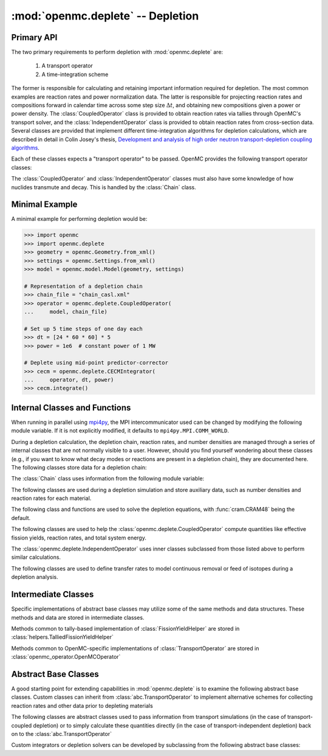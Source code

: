 .. _pythonapi_deplete:

.. module:: openmc.deplete

----------------------------------
:mod:`openmc.deplete` -- Depletion
----------------------------------

Primary API
-----------

The two primary requirements to perform depletion with :mod:`openmc.deplete`
are:

    1) A transport operator
    2) A time-integration scheme

The former is responsible for calculating and retaining important information
required for depletion. The most common examples are reaction rates and power
normalization data. The latter is responsible for projecting reaction rates and
compositions forward in calendar time across some step size :math:`\Delta t`,
and obtaining new compositions given a power or power density. The
:class:`CoupledOperator` class is provided to obtain reaction rates via tallies
through OpenMC's transport solver, and the :class:`IndependentOperator` class is
provided to obtain reaction rates from cross-section data. Several classes are
provided that implement different time-integration algorithms for depletion
calculations, which are described in detail in Colin Josey's thesis,
`Development and analysis of high order neutron transport-depletion coupling
algorithms <http://hdl.handle.net/1721.1/113721>`_.

.. autosummary::
    :toctree: generated
    :nosignatures:
    :template:  myintegrator.rst

    PredictorIntegrator
    CECMIntegrator
    CELIIntegrator
    CF4Integrator
    EPCRK4Integrator
    LEQIIntegrator
    SICELIIntegrator
    SILEQIIntegrator

Each of these classes expects a "transport operator" to be passed. OpenMC
provides the following transport operator classes:

.. autosummary::
   :toctree: generated
   :nosignatures:
   :template: mycallable.rst

   CoupledOperator
   IndependentOperator

The :class:`CoupledOperator` and :class:`IndependentOperator` classes must also
have some knowledge of how nuclides transmute and decay. This is handled by the
:class:`Chain` class.

Minimal Example
---------------

A minimal example for performing depletion would be:

.. code::

    >>> import openmc
    >>> import openmc.deplete
    >>> geometry = openmc.Geometry.from_xml()
    >>> settings = openmc.Settings.from_xml()
    >>> model = openmc.model.Model(geometry, settings)

    # Representation of a depletion chain
    >>> chain_file = "chain_casl.xml"
    >>> operator = openmc.deplete.CoupledOperator(
    ...     model, chain_file)

    # Set up 5 time steps of one day each
    >>> dt = [24 * 60 * 60] * 5
    >>> power = 1e6  # constant power of 1 MW

    # Deplete using mid-point predictor-corrector
    >>> cecm = openmc.deplete.CECMIntegrator(
    ...     operator, dt, power)
    >>> cecm.integrate()

Internal Classes and Functions
------------------------------

When running in parallel using `mpi4py
<https://mpi4py.readthedocs.io/en/stable/>`_, the MPI intercommunicator used can
be changed by modifying the following module variable. If it is not explicitly
modified, it defaults to ``mpi4py.MPI.COMM_WORLD``.

.. data:: comm

   MPI intercommunicator used to call OpenMC library

   :type: mpi4py.MPI.Comm

During a depletion calculation, the depletion chain, reaction rates, and number
densities are managed through a series of internal classes that are not normally
visible to a user. However, should you find yourself wondering about these
classes (e.g., if you want to know what decay modes or reactions are present in
a depletion chain), they are documented here. The following classes store data
for a depletion chain:

.. autosummary::
   :toctree: generated
   :nosignatures:
   :template: myclass.rst

   Chain
   DecayTuple
   Nuclide
   ReactionTuple
   FissionYieldDistribution
   FissionYield

The :class:`Chain` class uses information from the following module variable:

.. data:: chain.REACTIONS

   Dictionary that maps transmutation reaction names to information needed when
   a chain is being generated: MT values, the change in atomic/mass numbers
   resulting from the reaction, and what secondaries are produced.

   :type: dict

The following classes are used during a depletion simulation and store auxiliary
data, such as number densities and reaction rates for each material.

.. autosummary::
   :toctree: generated
   :nosignatures:
   :template: myclass.rst

   AtomNumber
   MicroXS
   OperatorResult
   ReactionRates
   Results
   StepResult

The following class and functions are used to solve the depletion equations,
with :func:`cram.CRAM48` being the default.

.. autosummary::
   :toctree: generated
   :nosignatures:
   :template: myintegrator.rst

   cram.IPFCramSolver

.. autosummary::
   :toctree: generated
   :nosignatures:
   :template: myfunction.rst

   cram.CRAM16
   cram.CRAM48
   pool.deplete

.. data:: pool.USE_MULTIPROCESSING

   Boolean switch to enable or disable the use of :mod:`multiprocessing`
   when solving the Bateman equations. The default is to use
   :mod:`multiprocessing`, but can cause the simulation to hang in
   some computing environments, namely due to MPI and networking
   restrictions. Disabling this option will result in only a single
   CPU core being used for depletion.

   :type: bool

.. data:: pool.NUM_PROCESSES

   Number of worker processes used for depletion calculations, which rely on the
   :class:`multiprocessing.pool.Pool` class. If set to ``None`` (default), the
   number returned by :func:`os.cpu_count` is used.

The following classes are used to help the :class:`openmc.deplete.CoupledOperator`
compute quantities like effective fission yields, reaction rates, and
total system energy.

.. autosummary::
   :toctree: generated
   :nosignatures:
   :template: myclass.rst

   helpers.AveragedFissionYieldHelper
   helpers.ChainFissionHelper
   helpers.ConstantFissionYieldHelper
   helpers.DirectReactionRateHelper
   helpers.EnergyScoreHelper
   helpers.FissionYieldCutoffHelper
   helpers.FluxCollapseHelper

The :class:`openmc.deplete.IndependentOperator` uses inner classes subclassed
from those listed above to perform similar calculations.

The following classes are used to define transfer rates to model continuous
removal or feed of isotopes during a depletion analysis.

.. autosummary::
   :toctree: generated
   :nosignatures:
   :template: myclass.rst

   transfer_rates._TransferRates

Intermediate Classes
--------------------

Specific implementations of abstract base classes may utilize some of
the same methods and data structures. These methods and data are stored
in intermediate classes.

Methods common to tally-based implementation of :class:`FissionYieldHelper`
are stored in :class:`helpers.TalliedFissionYieldHelper`

.. autosummary::
   :toctree: generated
   :nosignatures:
   :template: myclass.rst

   helpers.TalliedFissionYieldHelper

Methods common to OpenMC-specific implementations of :class:`TransportOperator`
are stored in :class:`openmc_operator.OpenMCOperator`

.. autosummary::
   :toctree: generated
   :nosignatures:
   :template: mycallable.rst

   openmc_operator.OpenMCOperator


Abstract Base Classes
---------------------

A good starting point for extending capabilities in :mod:`openmc.deplete` is
to examine the following abstract base classes. Custom classes can
inherit from :class:`abc.TransportOperator` to implement alternative
schemes for collecting reaction rates and other data prior to depleting
materials

.. autosummary::
   :toctree: generated
   :nosignatures:
   :template: mycallable.rst

   abc.TransportOperator

The following classes are abstract classes used to pass information from
transport simulations (in the case of transport-coupled depletion) or to
simply calculate these quantities directly (in the case of
transport-independent depletion) back on to the :class:`abc.TransportOperator`

.. autosummary::
   :toctree: generated
   :nosignatures:
   :template: myclass.rst

   abc.NormalizationHelper
   abc.FissionYieldHelper
   abc.ReactionRateHelper

Custom integrators or depletion solvers can be developed by subclassing from
the following abstract base classes:

.. autosummary::
   :toctree: generated
   :nosignatures:
   :template: myintegrator.rst

   abc.Integrator
   abc.SIIntegrator
   abc.DepSystemSolver
